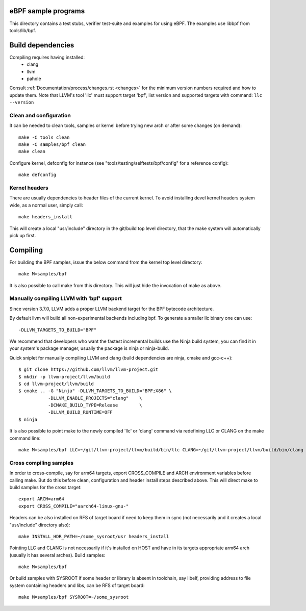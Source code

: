 eBPF sample programs
====================

This directory contains a test stubs, verifier test-suite and examples
for using eBPF. The examples use libbpf from tools/lib/bpf.

Build dependencies
==================

Compiling requires having installed:
 * clang
 * llvm
 * pahole

Consult :ref:`Documentation/process/changes.rst <changes>` for the minimum
version numbers required and how to update them. Note that LLVM's tool
'llc' must support target 'bpf', list version and supported targets with
command: ``llc --version``

Clean and configuration
-----------------------

It can be needed to clean tools, samples or kernel before trying new arch or
after some changes (on demand)::

 make -C tools clean
 make -C samples/bpf clean
 make clean

Configure kernel, defconfig for instance
(see "tools/testing/selftests/bpf/config" for a reference config)::

 make defconfig

Kernel headers
--------------

There are usually dependencies to header files of the current kernel.
To avoid installing devel kernel headers system wide, as a normal
user, simply call::

 make headers_install

This will create a local "usr/include" directory in the git/build top
level directory, that the make system will automatically pick up first.

Compiling
=========

For building the BPF samples, issue the below command from the kernel
top level directory::

 make M=samples/bpf

It is also possible to call make from this directory.  This will just
hide the invocation of make as above.

Manually compiling LLVM with 'bpf' support
------------------------------------------

Since version 3.7.0, LLVM adds a proper LLVM backend target for the
BPF bytecode architecture.

By default llvm will build all non-experimental backends including bpf.
To generate a smaller llc binary one can use::

 -DLLVM_TARGETS_TO_BUILD="BPF"

We recommend that developers who want the fastest incremental builds
use the Ninja build system, you can find it in your system's package
manager, usually the package is ninja or ninja-build.

Quick sniplet for manually compiling LLVM and clang
(build dependencies are ninja, cmake and gcc-c++)::

 $ git clone https://github.com/llvm/llvm-project.git
 $ mkdir -p llvm-project/llvm/build
 $ cd llvm-project/llvm/build
 $ cmake .. -G "Ninja" -DLLVM_TARGETS_TO_BUILD="BPF;X86" \
            -DLLVM_ENABLE_PROJECTS="clang"    \
            -DCMAKE_BUILD_TYPE=Release        \
            -DLLVM_BUILD_RUNTIME=OFF
 $ ninja

It is also possible to point make to the newly compiled 'llc' or
'clang' command via redefining LLC or CLANG on the make command line::

 make M=samples/bpf LLC=~/git/llvm-project/llvm/build/bin/llc CLANG=~/git/llvm-project/llvm/build/bin/clang

Cross compiling samples
-----------------------
In order to cross-compile, say for arm64 targets, export CROSS_COMPILE and ARCH
environment variables before calling make. But do this before clean,
configuration and header install steps described above. This will direct make to
build samples for the cross target::

 export ARCH=arm64
 export CROSS_COMPILE="aarch64-linux-gnu-"

Headers can be also installed on RFS of target board if need to keep them in
sync (not necessarily and it creates a local "usr/include" directory also)::

 make INSTALL_HDR_PATH=~/some_sysroot/usr headers_install

Pointing LLC and CLANG is not necessarily if it's installed on HOST and have
in its targets appropriate arm64 arch (usually it has several arches).
Build samples::

 make M=samples/bpf

Or build samples with SYSROOT if some header or library is absent in toolchain,
say libelf, providing address to file system containing headers and libs,
can be RFS of target board::

 make M=samples/bpf SYSROOT=~/some_sysroot
